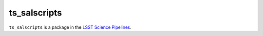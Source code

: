 #############
ts_salscripts
#############

``ts_salscripts`` is a package in the `LSST Science Pipelines <https://pipelines.lsst.io>`_.

.. Add a brief (few sentence) description of what this package provides.
